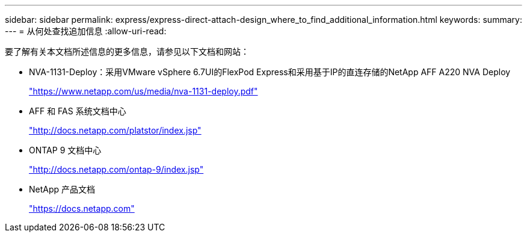 ---
sidebar: sidebar 
permalink: express/express-direct-attach-design_where_to_find_additional_information.html 
keywords:  
summary:  
---
= 从何处查找追加信息
:allow-uri-read: 


[role="lead"]
要了解有关本文档所述信息的更多信息，请参见以下文档和网站：

* NVA-1131-Deploy：采用VMware vSphere 6.7UI的FlexPod Express和采用基于IP的直连存储的NetApp AFF A220 NVA Deploy
+
https://www.netapp.com/us/media/nva-1131-deploy.pdf["https://www.netapp.com/us/media/nva-1131-deploy.pdf"^]

* AFF 和 FAS 系统文档中心
+
http://docs.netapp.com/platstor/index.jsp["http://docs.netapp.com/platstor/index.jsp"^]

* ONTAP 9 文档中心
+
http://docs.netapp.com/ontap-9/index.jsp["http://docs.netapp.com/ontap-9/index.jsp"^]

* NetApp 产品文档
+
https://docs.netapp.com["https://docs.netapp.com"^]


